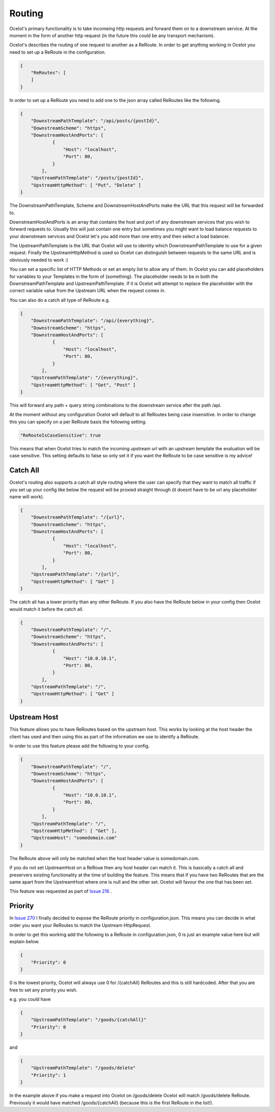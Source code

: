 Routing
=======

Ocelot's primary functionality is to take incomeing http requests and forward them on
to a downstream service. At the moment in the form of another http request (in the future
this could be any transport mechanism). 

Ocelot's describes the routing of one request to another as a ReRoute. In order to get 
anything working in Ocelot you need to set up a ReRoute in the configuration.

.. code-block:: json

    {
        "ReRoutes": [
        ]
    }

In order to set up a ReRoute you need to add one to the json array called ReRoutes like
the following.

.. code-block:: json

    {
        "DownstreamPathTemplate": "/api/posts/{postId}",
        "DownstreamScheme": "https",
        "DownstreamHostAndPorts": [
                {
                    "Host": "localhost",
                    "Port": 80,
                }
            ],
        "UpstreamPathTemplate": "/posts/{postId}",
        "UpstreamHttpMethod": [ "Put", "Delete" ]
    }

The DownstreamPathTemplate, Scheme and DownstreamHostAndPorts make the URL that this request will be forwarded to. 

DownstreamHostAndPorts is an array that contains the host and port of any downstream services that you wish to forward requests to. Usually this will just contain one entry but sometimes you might want to load balance
requests to your downstream services and Ocelot let's you add more than one entry and then select a load balancer.

The UpstreamPathTemplate is the URL that Ocelot will use to identity which DownstreamPathTemplate to use for a given request. Finally the UpstreamHttpMethod is used so
Ocelot can distinguish between requests to the same URL and is obviously needed to work :)

You can set a specific list of HTTP Methods or set an empty list to allow any of them. In Ocelot you can add placeholders for variables to your Templates in the form of {something}.
The placeholder needs to be in both the DownstreamPathTemplate and UpstreamPathTemplate. If it is Ocelot will attempt to replace the placeholder with the correct variable value from the Upstream URL when the request comes in.

You can also do a catch all type of ReRoute e.g. 

.. code-block:: json

    {
        "DownstreamPathTemplate": "/api/{everything}",
        "DownstreamScheme": "https",
        "DownstreamHostAndPorts": [
                {
                    "Host": "localhost",
                    "Port": 80,
                }
            ],
        "UpstreamPathTemplate": "/{everything}",
        "UpstreamHttpMethod": [ "Get", "Post" ]
    }

This will forward any path + query string combinations to the downstream service after the path /api.

At the moment without any configuration Ocelot will default to all ReRoutes being case insensitive.
In order to change this you can specify on a per ReRoute basis the following setting.

.. code-block:: json

    "ReRouteIsCaseSensitive": true

This means that when Ocelot tries to match the incoming upstream url with an upstream template the
evaluation will be case sensitive. This setting defaults to false so only set it if you want 
the ReRoute to be case sensitive is my advice!

Catch All
^^^^^^^^^

Ocelot's routing also supports a catch all style routing where the user can specify that they want to match all traffic if you set up your config like below the request will be proxied straight through (it doesnt have to be url any placeholder name will work). 

.. code-block:: json

    {
        "DownstreamPathTemplate": "/{url}",
        "DownstreamScheme": "https",
        "DownstreamHostAndPorts": [
                {
                    "Host": "localhost",
                    "Port": 80,
                }
            ],
        "UpstreamPathTemplate": "/{url}",
        "UpstreamHttpMethod": [ "Get" ]
    }

The catch all has a lower priority than any other ReRoute. If you also have the ReRoute below in your config then Ocelot would match it before the catch all. 

.. code-block:: json

    {
        "DownstreamPathTemplate": "/",
        "DownstreamScheme": "https",
        "DownstreamHostAndPorts": [
                {
                    "Host": "10.0.10.1",
                    "Port": 80,
                }
            ],
        "UpstreamPathTemplate": "/",
        "UpstreamHttpMethod": [ "Get" ]
    }

Upstream Host 
^^^^^^^^^^^^^

This feature allows you to have ReRoutes based on the upstream host. This works by looking at the host header the client has used and then using this as part of the information we use to identify a ReRoute.

In order to use this feature please add the following to your config.

.. code-block:: json

    {
        "DownstreamPathTemplate": "/",
        "DownstreamScheme": "https",
        "DownstreamHostAndPorts": [
                {
                    "Host": "10.0.10.1",
                    "Port": 80,
                }
            ],
        "UpstreamPathTemplate": "/",
        "UpstreamHttpMethod": [ "Get" ],
        "UpstreamHost": "somedomain.com"
    }

The ReRoute above will only be matched when the host header value is somedomain.com.

If you do not set UpstreamHost on a ReRoue then any host header can match it. This is basically a catch all and 
preservers existing functionality at the time of building the feature. This means that if you have two ReRoutes that are the same apart from the UpstreamHost where one is null and the other set. Ocelot will favour the one that has been set. 

This feature was requested as part of `Issue 216 <https://github.com/TomPallister/Ocelot/pull/216>`_ .

Priority
^^^^^^^^

In `Issue 270 <https://github.com/TomPallister/Ocelot/pull/270>`_ I finally decided to expose the ReRoute priority in 
configuration.json. This means you can decide in what order you want your ReRoutes to match the Upstream HttpRequest.

In order to get this working add the following to a ReRoute in configuration.json, 0 is just an example value here but will explain below.

.. code-block:: json

    {
        "Priority": 0
    }

0 is the lowest priority, Ocelot will always use 0 for /{catchAll} ReRoutes and this is still hardcoded. After that you are free
to set any priority you wish.

e.g. you could have

.. code-block:: json

    {
        "UpstreamPathTemplate": "/goods/{catchAll}"
        "Priority": 0
    }

and 

.. code-block:: json

    {
        "UpstreamPathTemplate": "/goods/delete"
        "Priority": 1
    }

In the example above if you make a request into Ocelot on /goods/delete Ocelot will match /goods/delete ReRoute. Previously it would have
matched /goods/{catchAll} (because this is the first ReRoute in the list!).